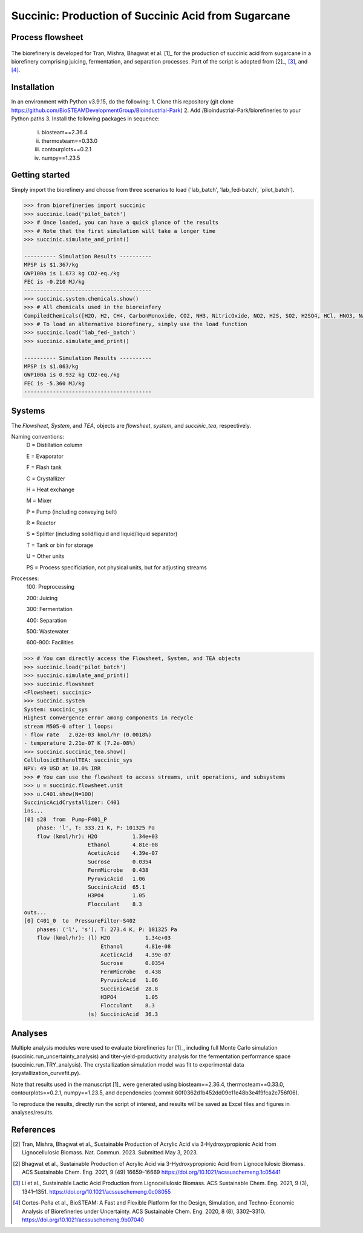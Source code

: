 =======================================================================================
Succinic: Production of Succinic Acid from Sugarcane
=======================================================================================

Process flowsheet
------------------------------
.. figure:: ./images/system_diagram.png


The biorefinery is developed for Tran, Mishra, Bhagwat et al. [1]_ for the production of 
succinic acid from sugarcane in a biorefinery comprising juicing, fermentation, 
and separation processes. Part of the script is adopted from [2]_, [3]_, and [4]_.

Installation
------------
In an environment with Python v3.9.15, do the following:
1. Clone this repository (git clone https://github.com/BioSTEAMDevelopmentGroup/Bioindustrial-Park)
2. Add /Bioindustrial-Park/biorefineries to your Python paths
3. Install the following packages in sequence:
	(i) biosteam==2.36.4
	(ii) thermosteam==0.33.0
	(iii) contourplots==0.2.1
	(iv) numpy==1.23.5

Getting started
---------------
Simply import the biorefinery and choose from three scenarios to load ('lab_batch', 'lab_fed-batch', 'pilot_batch').

.. code-block:: python

    >>> from biorefineries import succinic
    >>> succinic.load('pilot_batch')
    >>> # Once loaded, you can have a quick glance of the results
    >>> # Note that the first simulation will take a longer time
    >>> succinic.simulate_and_print()
    
    ---------- Simulation Results ----------
    MPSP is $1.367/kg
    GWP100a is 1.673 kg CO2-eq./kg
    FEC is -0.210 MJ/kg
    ----------------------------------------
    >>> succinic.system.chemicals.show()
    >>> # All chemicals used in the bioreinfery
    CompiledChemicals([H2O, H2, CH4, CarbonMonoxide, CO2, NH3, NitricOxide, NO2, H2S, SO2, H2SO4, HCl, HNO3, NaOH, KOH, KCl, AmmoniumHydroxide, CalciumDihydroxide, DiammoniumSulfate, MagnesiumSulfate, NaNO3, Na2SO4, CaSO4, Ethanol, Acetate, AmmoniumAcetate, DiammoniumSuccinate, CalciumLactate, CalciumAcetate, CalciumSuccinate, AceticAcid, Glucose, Fructose, GlucoseOligomer, Extract, Xylose, XyloseOligomer, Sucrose, Cellobiose, Mannose, MannoseOligomer, Galactose, GalactoseOligomer, Arabinose, ArabinoseOligomer, SolubleLignin, Protein, Enzyme, FermMicrobe, WWTsludge, Furfural, Hexanol, HMF, PotassiumSorbate, TAL, Pyrone, DHL, PyruvicAcid, SuccinicAcid, LacticAcid, SorbicAcid, PSA, PolyPSA, ButylSorbate, HMTHP, HMDHP, PD, VitaminA, VitaminD2, Xylitol, Glucan, Mannan, Galactan, MEA, Xylan, Arabinan, Lignin, P4O10, Ash, Tar, CSL, BoilerChems, BaghouseBag, CoolingTowerChems, DAP, Methanol, Denaturant, DenaturedEnzyme, MethylLactate, FermMicrobeXyl, H3PO4, Cellulose, Hemicellulose, CaO, Solids, Flocculant, CO2_compressible, O2, N2])
    >>> # To load an alternative biorefinery, simply use the load function
    >>> succinic.load('lab_fed-_batch')
    >>> succinic.simulate_and_print()
    
    ---------- Simulation Results ----------
    MPSP is $1.063/kg
    GWP100a is 0.932 kg CO2-eq./kg
    FEC is -5.360 MJ/kg
    ----------------------------------------

Systems
-------
The `Flowsheet`, `System`, and `TEA`, objects are `flowsheet`, `system`, and `succinic_tea`, respectively.

Naming conventions:
    D = Distillation column

    E = Evaporator
    
    F = Flash tank

    C = Crystallizer

    H = Heat exchange

    M = Mixer

    P = Pump (including conveying belt)

    R = Reactor

    S = Splitter (including solid/liquid and liquid/liquid separator)

    T = Tank or bin for storage

    U = Other units

    PS = Process specificiation, not physical units, but for adjusting streams

Processes:
    100: Preprocessing

    200: Juicing

    300: Fermentation

    400: Separation

    500: Wastewater

    600-900: Facilities

.. code-block:: python

    >>> # You can directly access the Flowsheet, System, and TEA objects
    >>> succinic.load('pilot_batch')
    >>> succinic.simulate_and_print()
    >>> succinic.flowsheet
    <Flowsheet: succinic>
    >>> succinic.system
    System: succinic_sys
    Highest convergence error among components in recycle
    stream M505-0 after 1 loops:
    - flow rate   2.02e-03 kmol/hr (0.0018%)
    - temperature 2.21e-07 K (7.2e-08%)
    >>> succinic.succinic_tea.show()
    CellulosicEthanolTEA: succinic_sys
    NPV: 49 USD at 10.0% IRR
    >>> # You can use the flowsheet to access streams, unit operations, and subsystems
    >>> u = succinic.flowsheet.unit
    >>> u.C401.show(N=100)
    SuccinicAcidCrystallizer: C401
    ins...
    [0] s28  from  Pump-F401_P
        phase: 'l', T: 333.21 K, P: 101325 Pa
        flow (kmol/hr): H2O           1.34e+03
                        Ethanol       4.81e-08
                        AceticAcid    4.39e-07
                        Sucrose       0.0354
                        FermMicrobe   0.438
                        PyruvicAcid   1.06
                        SuccinicAcid  65.1
                        H3PO4         1.05
                        Flocculant    8.3
    outs...
    [0] C401_0  to  PressureFilter-S402
        phases: ('l', 's'), T: 273.4 K, P: 101325 Pa
        flow (kmol/hr): (l) H2O           1.34e+03
                            Ethanol       4.81e-08
                            AceticAcid    4.39e-07
                            Sucrose       0.0354
                            FermMicrobe   0.438
                            PyruvicAcid   1.06
                            SuccinicAcid  28.8
                            H3PO4         1.05
                            Flocculant    8.3
                        (s) SuccinicAcid  36.3

    
Analyses
--------
Multiple analysis modules were used to evaluate biorefineries for [1]_, including
full Monte Carlo simulation (succinic.run_uncertainty_analysis)
and titer-yield-productivity analysis for the fermentation performance space (succinic.run_TRY_analysis).
The crystallization simulation model was fit to experimental data (crystallization_curvefit.py).

Note that results used in the manuscript [1]_ were generated using biosteam==2.36.4,
thermosteam==0.33.0, contourplots==0.2.1, numpy==1.23.5, and dependencies (commit 60f0362d1b452dd09e11e48b3e4f9fca2c756f06).

To reproduce the results, directly run the script of interest, and results will
be saved as Excel files and figures in analyses/results.


References
----------
.. [2] Tran, Mishra, Bhagwat et al., Sustainable Production of Acrylic Acid via 3-Hydroxypropionic Acid from Lignocellulosic Biomass. 
    Nat. Commun. 2023.
    Submitted May 3, 2023.

.. [2] Bhagwat et al., Sustainable Production of Acrylic Acid via 3-Hydroxypropionic Acid from Lignocellulosic Biomass. 
    ACS Sustainable Chem. Eng. 2021, 9 (49) 16659–16669
    `<https://doi.org/10.1021/acssuschemeng.1c05441>`_

.. [3] Li et al., Sustainable Lactic Acid Production from Lignocellulosic Biomass.
    ACS Sustainable Chem. Eng. 2021, 9 (3), 1341–1351. 
    `<https://doi.org/10.1021/acssuschemeng.0c08055>`_
     
.. [4] Cortes-Peña et al., BioSTEAM: A Fast and Flexible Platform for the Design,
    Simulation, and Techno-Economic Analysis of Biorefineries under Uncertainty. 
    ACS Sustainable Chem. Eng. 2020, 8 (8), 3302–3310. 
    `<https://doi.org/10.1021/acssuschemeng.9b07040>`_

